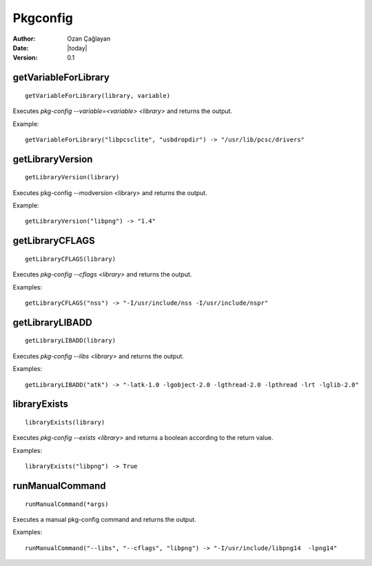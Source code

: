 .. _pkgconfig:

Pkgconfig
========

:Author: Ozan Çağlayan
:Date: |today|
:Version: 0.1


getVariableForLibrary
----------------------------------------

::

    getVariableForLibrary(library, variable)

Executes *pkg-config --variable=<variable> <library>* and returns the output.

Example::

    getVariableForLibrary("libpcsclite", "usbdropdir") -> "/usr/lib/pcsc/drivers"


getLibraryVersion
-----------------

::

    getLibraryVersion(library)

Executes pkg-config --modversion <library> and returns the output.

Example::

    getLibraryVersion("libpng") -> "1.4"


getLibraryCFLAGS
-----------------

::

    getLibraryCFLAGS(library)

Executes *pkg-config --cflags <library>* and returns the output.

Examples::

    getLibraryCFLAGS("nss") -> "-I/usr/include/nss -I/usr/include/nspr"


getLibraryLIBADD
----------------

::

    getLibraryLIBADD(library)

Executes *pkg-config --libs <library>* and returns the output.

Examples::

    getLibraryLIBADD("atk") -> "-latk-1.0 -lgobject-2.0 -lgthread-2.0 -lpthread -lrt -lglib-2.0"


libraryExists
-------------

::

    libraryExists(library)

Executes *pkg-config --exists <library>* and returns a boolean according to the return value.

Examples::

    libraryExists("libpng") -> True

runManualCommand
-----------------

::

    runManualCommand(*args)

Executes a manual pkg-config command and returns the output.


Examples::

    runManualCommand("--libs", "--cflags", "libpng") -> "-I/usr/include/libpng14  -lpng14"
